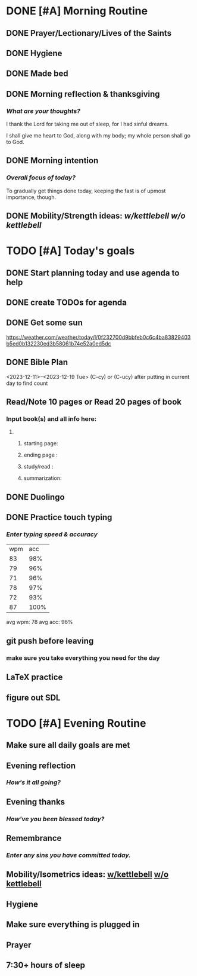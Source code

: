* DONE [#A] Morning Routine 
:PROPERTIES:
DEADLINE: <2023-12-19 Tue>
:END:
** DONE Prayer/Lectionary/Lives of the Saints
** DONE Hygiene
** DONE Made bed
** DONE Morning reflection & thanksgiving
*** /What are your thoughts?/
I thank the Lord for taking me out of sleep, for I had sinful dreams.

I shall give me heart to God, along with my body; my whole person shall go to God.
** DONE Morning intention
*** /Overall focus of today?/
To gradually get things done today, keeping the fast is of upmost importance, though.
** DONE Mobility/Strength ideas: [[~/rh/org/extra/atg/kettlebell.org][w/kettlebell]] [[~/rh/org/extra/atg/mobility.org][w/o kettlebell]]
* TODO [#A] Today's goals
:PROPERTIES:
DEADLINE: <2023-12-19 Tue>
:END:
** DONE Start planning today and use agenda to help
** DONE create TODOs for agenda
** DONE Get some sun
https://weather.com/weather/today/l/0f232700d9bbfeb0c6c4ba83829403b5ed0b132230ed3b58061b74e52a0ed5dc
** DONE Bible Plan
<2023-12-11>--<2023-12-19 Tue>
(C-cy) or (C-ucy) after putting in current day to find count
** Read/Note 10 pages or Read 20 pages of book
*** Input book(s) and all info here:
**** 
***** starting page:
***** ending page  : 
***** study/read   : 
***** summarization:
** DONE Duolingo
** DONE Practice touch typing
*** /Enter typing speed & accuracy/
| wpm |  acc |
|  83 |  98% |
|  79 |  96% |
|  71 |  96% |
|  78 |  97% |
|  72 |  93% |
|  87 | 100% |

avg wpm: 78
avg acc: 96%
** git push before leaving 
*** make sure you take everything you need for the day
** LaTeX practice
** figure out SDL
* TODO [#A] Evening Routine
:PROPERTIES:
DEADLINE: <2023-12-19 Tue>
:END:
** Make sure all daily goals are met 
** Evening reflection
*** /How's it all going?/
** Evening thanks
*** /How've you been blessed today?/
** Remembrance 
*** /Enter any sins you have committed today./
** Mobility/Isometrics ideas: [[../extra/atg/kettlebell.org][w/kettlebell]] [[../extra/atg/mobility.org][w/o kettlebell]]
** Hygiene
** Make sure everything is plugged in
** Prayer
** 7:30+ hours of sleep
